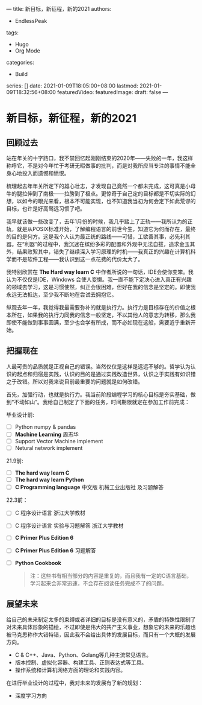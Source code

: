 ---
title: 新目标，新征程，新的2021
authors:
  - EndlessPeak
tags:
  - Hugo
  - Org Mode
categories:
  - Build
series: []
date: 2021-01-09T18:05:00+08:00
lastmod: 2021-01-09T18:32:56+08:00
featuredVideo:
featuredImage:
draft: false
--- 

* 新目标，新征程，新的2021

** 回顾过去

站在年关的十字路口，我不禁回忆起刚刚结束的2020年——失败的一年，我这样称呼它，不是对今年忙于考研无暇做事的批判，而是对我所应当专注的事情不能全身心地投入而遗憾和愤恨。

梳理起去年年关所定下的雄心壮志，才发现自己竟然一个都未完成，这可真是小母牛的腿拉伸到了南极——拉胯到了极点。更惊奇于自己定的目标都是不切实际的幻想，以如今的眼光来看，根本不可能实现，也不知道我当初为何会定下如此荒谬的目标，也许是好高骛远习惯了吧。

我早就该做一些改变了，去年1月份的时候，我几乎踏上了正轨——我所认为的正轨，就是从POSIX标准开始，了解编程语言的前世今生，知道它为何而存在，最终的目的是何方。这是我个人认为最正统的路线——可惜，工欲善其事，必先利其器。在“利器”的过程中，我沉迷在缤纷多彩的配置和外观中无法自拔，追求金玉其外，结果败絮其中，错失了继续深入学习原理的时机——我真正的兴趣在计算机科学而不是软件工程——我认识到这一点花费的代价太大了。

我特别欣赏在 *The Hard way learn C* 中作者所说的一句话，IDE会使你变笨。我认为不仅仅是IDE，Windows 会使人变懒。我一直不能下定决心进入真正有兴趣的领域去学习，这是习惯使然，纠正会很困难，但好在我的信念是坚定的。即使我永远无法抵达，至少我不断地在尝试去拥抱它。

纵观去年一年，我觉得我最需要弥补的就是执行力。执行力是目标存在的价值之根本所在，如果我的执行力同我的信念一般坚定，不以其他人的意志为转移，那么我即使不能做到事事圆满，至少也会学有所成，而不必如现在这般，需要近乎重新开始。

** 把握现在

人最可贵的品质就是正视自己的错误。当然仅仅是这样是远远不够的。哲学认为认识的起点和归宿是实践，认识的目的是通过实践改造世界，认识之于实践有如识错之于改错。所以对我来说目前最重要的问题就是如何改错。

首先，加强行动，也就是执行力。我当前阶段编程学习的核心目标是夯实基础，做到“不动如山”。我给自己制定了下面的任务，时间期限就定在参加工作前完成：

毕业设计前:

- [ ] Python numpy & pandas
- [ ] *Machine Learning* 周志华
- [ ] Support Vector Machine implement
- [ ] Netural network implement

21.9前:

- [ ] *The hard way learn C*
- [ ] *The hard way learn Python*
- [ ] *C Programming language* 中文版 机械工业出版社 及习题解答

22.3前：

- [ ] C 程序设计语言 浙江大学教材
- [ ] C 程序设计语言 实验与习题解答 浙江大学教材
- [ ] *C Primer Plus Edition 6*
- [ ] *C Primer Plus Edition 6* 习题解答
- [ ] *Python Cookbook*

 #+begin_quote
 注：这些书有相当部分的内容是重复的，而且我有一定的C语言基础，学习起来会非常迅速，不会存在阅读任务完成不了的问题。
 #+end_quote 

** 展望未来

给自己的未来制定太多的束缚或者详细的目标是没有意义的，矛盾的特殊性限制了对未来具体形象的描绘，不过即使是伟大的共产主义事业，想象它的未来的乐趣也被马克思称作大错特错，因此我不会给出具体的发展目标，而只有一个大概的发展方向。

- C & C++、Java、Python、Golang等几种主流常见语言。
- 版本控制、虚拟化容器、构建工具、正则表达式等工具。
- 操作系统和计算机网络方面的理论和实践内容。

在进行毕业设计的过程中，我对未来的发展有了新的规划：

- 深度学习方向


